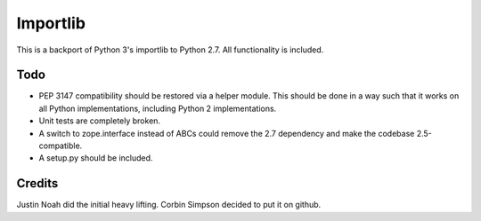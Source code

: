 =========
Importlib
=========

This is a backport of Python 3's importlib to Python 2.7. All functionality is
included.

Todo
====

* PEP 3147 compatibility should be restored via a helper module. This should
  be done in a way such that it works on all Python implementations, including
  Python 2 implementations.
* Unit tests are completely broken.
* A switch to zope.interface instead of ABCs could remove the 2.7 dependency
  and make the codebase 2.5-compatible.
* A setup.py should be included.

Credits
=======

Justin Noah did the initial heavy lifting. Corbin Simpson decided to put it on
github.
